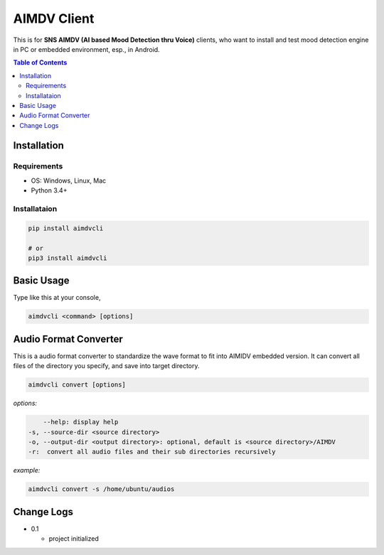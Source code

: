 ====================
AIMDV Client
====================

This is for **SNS AIMDV (AI based Mood Detection thru Voice)** clients, who want to install and test mood detection engine in PC or embedded environment, esp., in Android.

.. contents:: Table of Contents


Installation
=========================

Requirements
--------------------------

- OS: Windows, Linux, Mac
- Python 3.4+

Installataion
--------------------------

.. code:: bash
  
  pip install aimdvcli
  
  # or
  pip3 install aimdvcli


Basic Usage
================

Type like this at your console,

.. code:: bash

  aimdvcli <command> [options]


Audio Format Converter
=========================

This is a audio format converter to standardize the wave format to fit into AIMIDV embedded version. It can convert all files of the directory you specify, and save into target directory.

.. code:: bash

  aimdvcli convert [options]
  
*options:*

.. code:: bash

      --help: display help
  -s, --source-dir <source directory>
  -o, --output-dir <output directory>: optional, default is <source directory>/AIMDV
  -r:  convert all audio files and their sub directories recursively
       

*example:*

.. code:: bash

  aimdvcli convert -s /home/ubuntu/audios


Change Logs
=============

- 0.1

  - project initialized
  
		